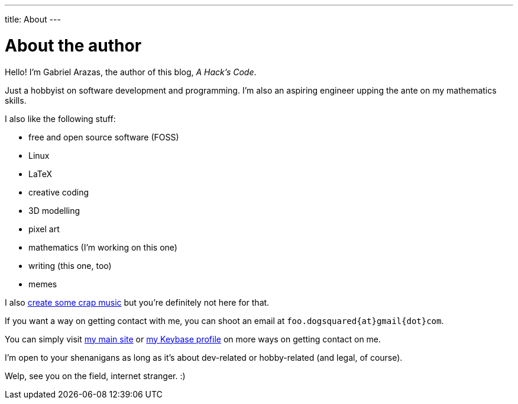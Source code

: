 ---
title: About
---

= About the author

Hello! I'm Gabriel Arazas, the author of this blog, _A Hack's Code_. 

Just a hobbyist on software development and programming. 
I'm also an aspiring engineer upping the ante on my mathematics skills.

I also like the following stuff:

* free and open source software (FOSS)
* Linux
* LaTeX
* creative coding
* 3D modelling
* pixel art
* mathematics (I'm working on this one)
* writing (this one, too)
* memes

I also https://www.youtube.com/channel/UCuMiU9bzATu5oTp-vhOlL2Q[create some crap music] 
but you're definitely not here for that.

If you want a way on getting contact with me, you can shoot an email at 
`foo.dogsquared{at}gmail{dot}com`.

You can simply visit https://foo-dogsquared.github.io[my main site] or 
https://keybase.io/foo_dogsquared[my Keybase profile] on more 
ways on getting contact on me. 

I'm open to your shenanigans as long as it's about dev-related or 
hobby-related (and legal, of course).

Welp, see you on the field, internet stranger. :)


